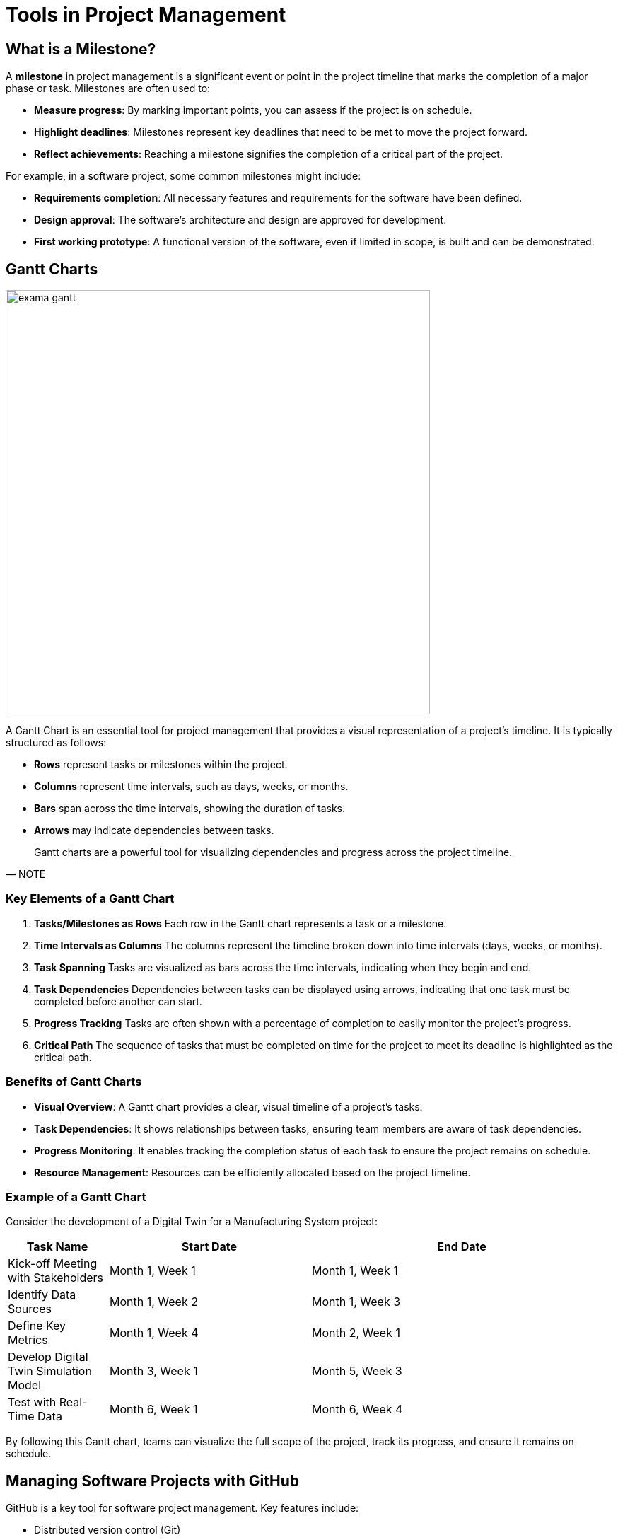 = Tools in Project Management

== What is a Milestone?

A **milestone** in project management is a significant event or point in the project timeline that marks the completion of a major phase or task. Milestones are often used to:

- **Measure progress**: By marking important points, you can assess if the project is on schedule.
- **Highlight deadlines**: Milestones represent key deadlines that need to be met to move the project forward.
- **Reflect achievements**: Reaching a milestone signifies the completion of a critical part of the project.

For example, in a software project, some common milestones might include:

- **Requirements completion**: All necessary features and requirements for the software have been defined.
- **Design approval**: The software’s architecture and design are approved for development.
- **First working prototype**: A functional version of the software, even if limited in scope, is built and can be demonstrated.



[.slide]
== Gantt Charts

[.left]
--
image:exama-gantt.png[width=600]
--

A Gantt Chart is an essential tool for project management that provides a visual representation of a project’s timeline. It is typically structured as follows:

- **Rows** represent tasks or milestones within the project.
- **Columns** represent time intervals, such as days, weeks, or months.
- **Bars** span across the time intervals, showing the duration of tasks.
- **Arrows** may indicate dependencies between tasks.

[quote, NOTE]
____
Gantt charts are a powerful tool for visualizing dependencies and progress across the project timeline.
____

=== Key Elements of a Gantt Chart

1. **Tasks/Milestones as Rows**
   Each row in the Gantt chart represents a task or a milestone.

2. **Time Intervals as Columns**
   The columns represent the timeline broken down into time intervals (days, weeks, or months).

3. **Task Spanning**
   Tasks are visualized as bars across the time intervals, indicating when they begin and end.

4. **Task Dependencies**
   Dependencies between tasks can be displayed using arrows, indicating that one task must be completed before another can start.

5. **Progress Tracking**
   Tasks are often shown with a percentage of completion to easily monitor the project’s progress.

6. **Critical Path**
   The sequence of tasks that must be completed on time for the project to meet its deadline is highlighted as the critical path.

=== Benefits of Gantt Charts

- **Visual Overview**: A Gantt chart provides a clear, visual timeline of a project’s tasks.
- **Task Dependencies**: It shows relationships between tasks, ensuring team members are aware of task dependencies.
- **Progress Monitoring**: It enables tracking the completion status of each task to ensure the project remains on schedule.
- **Resource Management**: Resources can be efficiently allocated based on the project timeline.

=== Example of a Gantt Chart

Consider the development of a Digital Twin for a Manufacturing System project:

[cols="1,2,3", options="header"]
|===
| Task Name | Start Date | End Date

| Kick-off Meeting with Stakeholders
| Month 1, Week 1
| Month 1, Week 1

| Identify Data Sources
| Month 1, Week 2
| Month 1, Week 3

| Define Key Metrics
| Month 1, Week 4
| Month 2, Week 1

| Develop Digital Twin Simulation Model
| Month 3, Week 1
| Month 5, Week 3

| Test with Real-Time Data
| Month 6, Week 1
| Month 6, Week 4
|===

By following this Gantt chart, teams can visualize the full scope of the project, track its progress, and ensure it remains on schedule.


[.slide]
== Managing Software Projects with GitHub

GitHub is a key tool for software project management. Key features include:

- Distributed version control (Git)
- Source code management
- Collaboration with other developers
- Bug tracking, task management, and wikis
- Largest repository of open-source projects

[quote, NOTE]
____
GitHub facilitates collaboration, version control, and documentation, making it ideal for managing software development projects.
____
